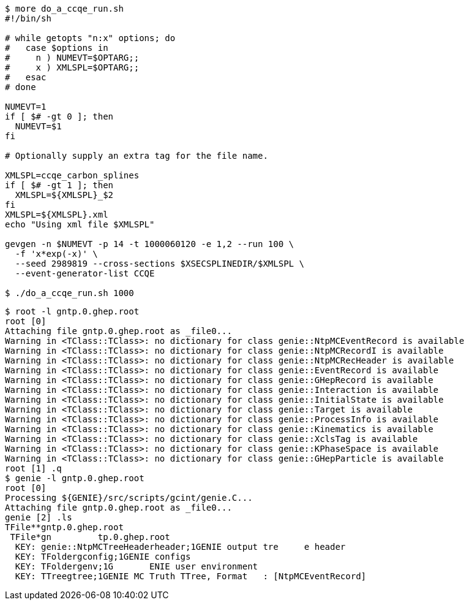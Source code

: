 

----------------------
$ more do_a_ccqe_run.sh 
#!/bin/sh

# while getopts "n:x" options; do
#   case $options in
#     n ) NUMEVT=$OPTARG;;
#     x ) XMLSPL=$OPTARG;;
#   esac
# done

NUMEVT=1
if [ $# -gt 0 ]; then
  NUMEVT=$1
fi

# Optionally supply an extra tag for the file name.

XMLSPL=ccqe_carbon_splines
if [ $# -gt 1 ]; then
  XMLSPL=${XMLSPL}_$2
fi
XMLSPL=${XMLSPL}.xml
echo "Using xml file $XMLSPL"

gevgen -n $NUMEVT -p 14 -t 1000060120 -e 1,2 --run 100 \
  -f 'x*exp(-x)' \
  --seed 2989819 --cross-sections $XSECSPLINEDIR/$XMLSPL \
  --event-generator-list CCQE

$ ./do_a_ccqe_run.sh 1000
----------------------


----------------------
$ root -l gntp.0.ghep.root 
root [0] 
Attaching file gntp.0.ghep.root as _file0...
Warning in <TClass::TClass>: no dictionary for class genie::NtpMCEventRecord is available
Warning in <TClass::TClass>: no dictionary for class genie::NtpMCRecordI is available
Warning in <TClass::TClass>: no dictionary for class genie::NtpMCRecHeader is available
Warning in <TClass::TClass>: no dictionary for class genie::EventRecord is available
Warning in <TClass::TClass>: no dictionary for class genie::GHepRecord is available
Warning in <TClass::TClass>: no dictionary for class genie::Interaction is available
Warning in <TClass::TClass>: no dictionary for class genie::InitialState is available
Warning in <TClass::TClass>: no dictionary for class genie::Target is available
Warning in <TClass::TClass>: no dictionary for class genie::ProcessInfo is available
Warning in <TClass::TClass>: no dictionary for class genie::Kinematics is available
Warning in <TClass::TClass>: no dictionary for class genie::XclsTag is available
Warning in <TClass::TClass>: no dictionary for class genie::KPhaseSpace is available
Warning in <TClass::TClass>: no dictionary for class genie::GHepParticle is available
root [1] .q
$ genie -l gntp.0.ghep.root 
root [0] 
Processing ${GENIE}/src/scripts/gcint/genie.C...
Attaching file gntp.0.ghep.root as _file0...
genie [2] .ls
TFile**gntp.0.ghep.root
 TFile*gn         tp.0.ghep.root
  KEY: genie::NtpMCTreeHeaderheader;1GENIE output tre     e header
  KEY: TFoldergconfig;1GENIE configs
  KEY: TFoldergenv;1G       ENIE user environment
  KEY: TTreegtree;1GENIE MC Truth TTree, Format   : [NtpMCEventRecord]
----------------------

